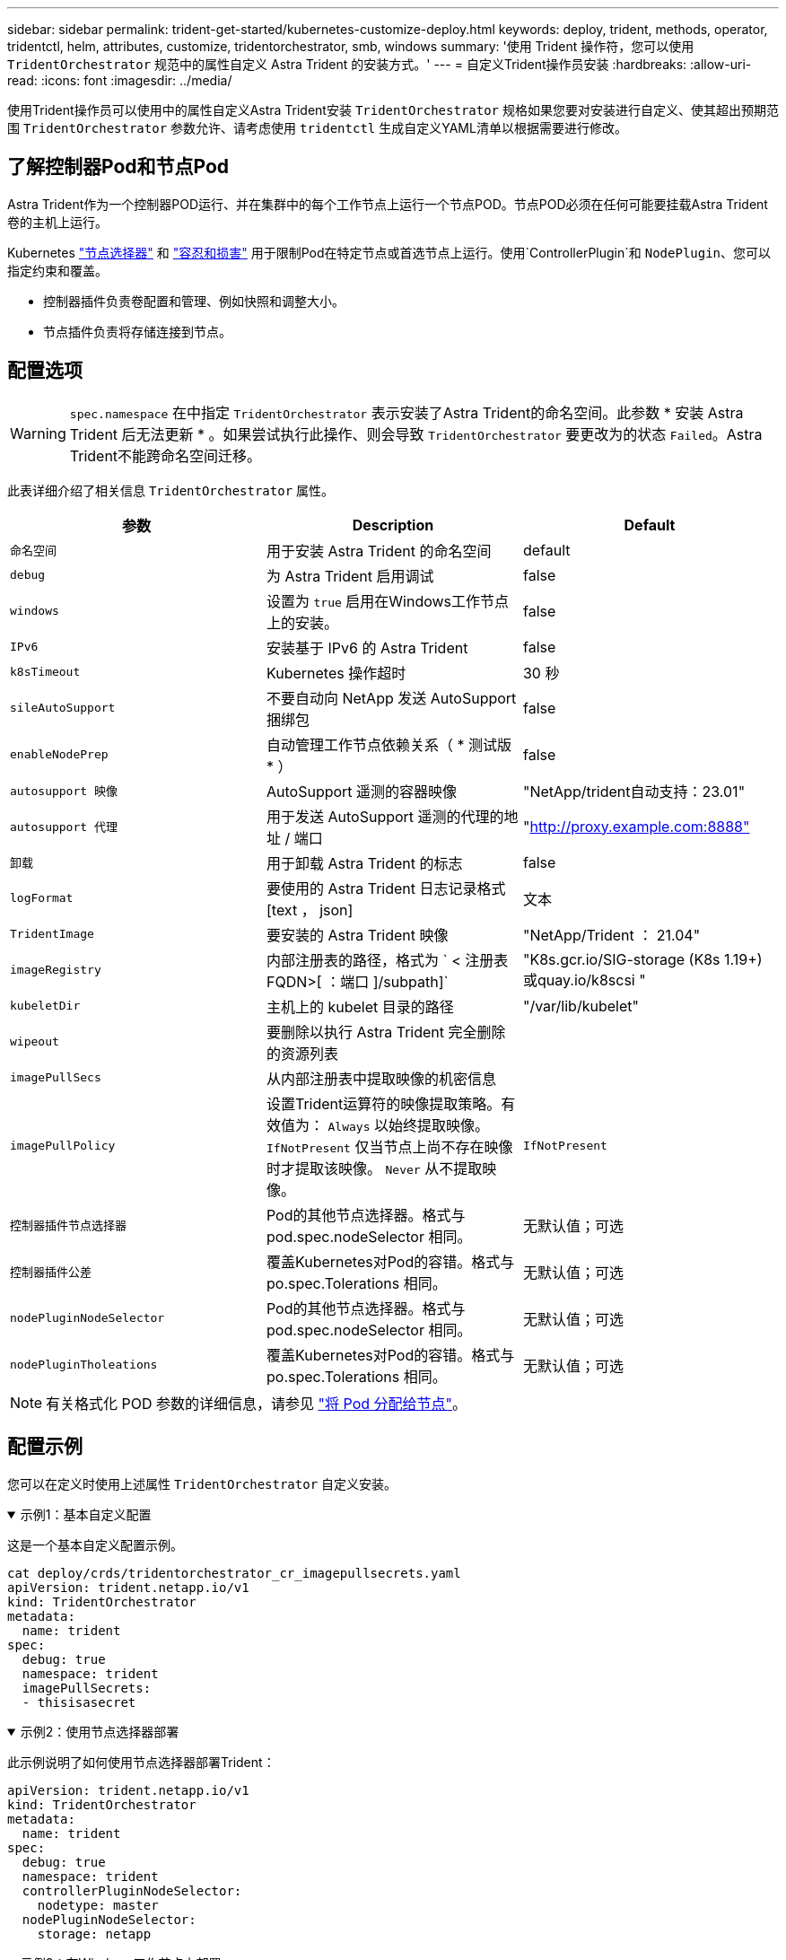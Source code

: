 ---
sidebar: sidebar 
permalink: trident-get-started/kubernetes-customize-deploy.html 
keywords: deploy, trident, methods, operator, tridentctl, helm, attributes, customize, tridentorchestrator, smb, windows 
summary: '使用 Trident 操作符，您可以使用 `TridentOrchestrator` 规范中的属性自定义 Astra Trident 的安装方式。' 
---
= 自定义Trident操作员安装
:hardbreaks:
:allow-uri-read: 
:icons: font
:imagesdir: ../media/


[role="lead"]
使用Trident操作员可以使用中的属性自定义Astra Trident安装 `TridentOrchestrator` 规格如果您要对安装进行自定义、使其超出预期范围 `TridentOrchestrator` 参数允许、请考虑使用 `tridentctl` 生成自定义YAML清单以根据需要进行修改。



== 了解控制器Pod和节点Pod

Astra Trident作为一个控制器POD运行、并在集群中的每个工作节点上运行一个节点POD。节点POD必须在任何可能要挂载Astra Trident卷的主机上运行。

Kubernetes link:https://kubernetes.io/docs/concepts/scheduling-eviction/assign-pod-node/["节点选择器"^] 和 link:https://kubernetes.io/docs/concepts/scheduling-eviction/taint-and-toleration/["容忍和损害"^] 用于限制Pod在特定节点或首选节点上运行。使用`ControllerPlugin`和 `NodePlugin`、您可以指定约束和覆盖。

* 控制器插件负责卷配置和管理、例如快照和调整大小。
* 节点插件负责将存储连接到节点。




== 配置选项


WARNING: `spec.namespace` 在中指定 `TridentOrchestrator` 表示安装了Astra Trident的命名空间。此参数 * 安装 Astra Trident 后无法更新 * 。如果尝试执行此操作、则会导致 `TridentOrchestrator` 要更改为的状态 `Failed`。Astra Trident不能跨命名空间迁移。

此表详细介绍了相关信息 `TridentOrchestrator` 属性。

[cols="3"]
|===
| 参数 | Description | Default 


| `命名空间` | 用于安装 Astra Trident 的命名空间 | default 


| `debug` | 为 Astra Trident 启用调试 | false 


| `windows` | 设置为 `true` 启用在Windows工作节点上的安装。 | false 


| `IPv6` | 安装基于 IPv6 的 Astra Trident | false 


| `k8sTimeout` | Kubernetes 操作超时 | 30 秒 


| `sileAutoSupport` | 不要自动向 NetApp 发送 AutoSupport 捆绑包 | false 


| `enableNodePrep` | 自动管理工作节点依赖关系（ * 测试版 * ） | false 


| `autosupport 映像` | AutoSupport 遥测的容器映像 | "NetApp/trident自动支持：23.01" 


| `autosupport 代理` | 用于发送 AutoSupport 遥测的代理的地址 / 端口 | "http://proxy.example.com:8888"[] 


| `卸载` | 用于卸载 Astra Trident 的标志 | false 


| `logFormat` | 要使用的 Astra Trident 日志记录格式 [text ， json] | 文本 


| `TridentImage` | 要安装的 Astra Trident 映像 | "NetApp/Trident ： 21.04" 


| `imageRegistry` | 内部注册表的路径，格式为 ` < 注册表 FQDN>[ ：端口 ]/subpath]` | "K8s.gcr.io/SIG-storage (K8s 1.19+)或quay.io/k8scsi " 


| `kubeletDir` | 主机上的 kubelet 目录的路径 | "/var/lib/kubelet" 


| `wipeout` | 要删除以执行 Astra Trident 完全删除的资源列表 |  


| `imagePullSecs` | 从内部注册表中提取映像的机密信息 |  


| `imagePullPolicy` | 设置Trident运算符的映像提取策略。有效值为：
`Always` 以始终提取映像。
`IfNotPresent` 仅当节点上尚不存在映像时才提取该映像。
`Never` 从不提取映像。 | `IfNotPresent` 


| `控制器插件节点选择器` | Pod的其他节点选择器。格式与 pod.spec.nodeSelector 相同。 | 无默认值；可选 


| `控制器插件公差` | 覆盖Kubernetes对Pod的容错。格式与 po.spec.Tolerations 相同。 | 无默认值；可选 


| `nodePluginNodeSelector` | Pod的其他节点选择器。格式与 pod.spec.nodeSelector 相同。 | 无默认值；可选 


| `nodePluginTholeations` | 覆盖Kubernetes对Pod的容错。格式与 po.spec.Tolerations 相同。 | 无默认值；可选 
|===

NOTE: 有关格式化 POD 参数的详细信息，请参见 link:https://kubernetes.io/docs/concepts/scheduling-eviction/assign-pod-node/["将 Pod 分配给节点"^]。



== 配置示例

您可以在定义时使用上述属性 `TridentOrchestrator` 自定义安装。

.示例1：基本自定义配置
[%collapsible%open]
====
这是一个基本自定义配置示例。

[listing]
----
cat deploy/crds/tridentorchestrator_cr_imagepullsecrets.yaml
apiVersion: trident.netapp.io/v1
kind: TridentOrchestrator
metadata:
  name: trident
spec:
  debug: true
  namespace: trident
  imagePullSecrets:
  - thisisasecret
----
====
.示例2：使用节点选择器部署
[%collapsible%open]
====
此示例说明了如何使用节点选择器部署Trident：

[listing]
----
apiVersion: trident.netapp.io/v1
kind: TridentOrchestrator
metadata:
  name: trident
spec:
  debug: true
  namespace: trident
  controllerPluginNodeSelector:
    nodetype: master
  nodePluginNodeSelector:
    storage: netapp
----
====
.示例3：在Windows工作节点上部署
[%collapsible%open]
====
此示例说明了如何在Windows工作节点上部署。

[listing]
----
cat deploy/crds/tridentorchestrator_cr.yaml
apiVersion: trident.netapp.io/v1
kind: TridentOrchestrator
metadata:
  name: trident
spec:
  debug: true
  namespace: trident
  windows: true
----
====